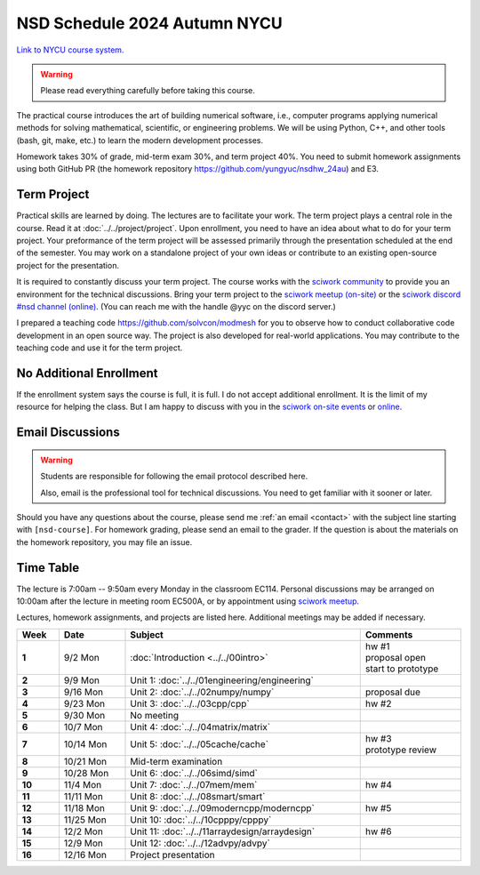 =============================
NSD Schedule 2024 Autumn NYCU
=============================

.. begin schedule contents

`Link to NYCU course system.
<https://timetable.nycu.edu.tw/?r=main/crsoutline&Acy=113&Sem=1&CrsNo=535702&lang=>`__

.. warning::

  Please read everything carefully before taking this course.

The practical course introduces the art of building numerical software, i.e.,
computer programs applying numerical methods for solving mathematical,
scientific, or engineering problems.  We will be using Python, C++, and other
tools (bash, git, make, etc.) to learn the modern development processes.

Homework takes 30% of grade, mid-term exam 30%, and term project 40%.  You need
to submit homework assignments using both GitHub PR (the homework repository
https://github.com/yungyuc/nsdhw_24au) and E3.

.. _nsd-24au-project:

Term Project
============

Practical skills are learned by doing.  The lectures are to facilitate your
work.  The term project plays a central role in the course.  Read it at
:doc:`../../project/project`.  Upon enrollment, you need to have an idea about
what to do for your term project.  Your preformance of the term project will be
assessed primarily through the presentation scheduled at the end of the
semester.  You may work on a standalone project of your own ideas or contribute
to an existing open-source project for the presentation.

It is required to constantly discuss your term project.  The course works with
the `sciwork community <https://sciwork.dev>`__ to provide you an environment
for the technical discussions.  Bring your term project to the `sciwork meetup
(on-site) <https://sciwork.dev/meetup/>`__ or the `sciwork discord \#nsd channel
(online) <https://discord.gg/tZsUnx4XmB>`__.  (You can reach me with the handle
@yyc on the discord server.)

I prepared a teaching code https://github.com/solvcon/modmesh for you to observe
how to conduct collaborative code development in an open source way.  The
project is also developed for real-world applications.  You may contribute to
the teaching code and use it for the term project.

.. _nsd-24au-enroll:

No Additional Enrollment
========================

If the enrollment system says the course is full, it is full.  I do not accept
additional enrollment.  It is the limit of my resource for helping the class.
But I am happy to discuss with you in the `sciwork on-site events
<https://sciwork.dev>`__ or `online <https://discord.gg/tZsUnx4XmB>`__.

.. _nsd-24au-email-convention:

Email Discussions
=================

.. warning::

  Students are responsible for following the email protocol described here.
  
  Also, email is the professional tool for technical discussions.  You need to
  get familiar with it sooner or later.

Should you have any questions about the course, please send me :ref:`an email
<contact>` with the subject line starting with ``[nsd-course]``.  For homework
grading, please send an email to the grader.  If the question is about the
materials on the homework repository, you may file an issue.

.. _nsd-24au-time-table:

Time Table
==========

The lecture is 7:00am -- 9:50am every Monday in the classroom EC114.  Personal
discussions may be arranged on 10:00am after the lecture in meeting room EC500A,
or by appointment using `sciwork meetup <https://sciwork.dev/meetup/>`__.

Lectures, homework assignments, and projects are listed here.  Additional
meetings may be added if necessary.

.. list-table::
  :header-rows: 1
  :stub-columns: 1
  :align: left
  :width: 100%

  * - Week
    - Date
    - Subject
    - Comments
  * - 1
    - 9/2 Mon
    - :doc:`Introduction <../../00intro>`
    - | hw #1
      | proposal open
      | start to prototype
  * - 2
    - 9/9 Mon
    - Unit 1: :doc:`../../01engineering/engineering`
    -
  * - 3
    - 9/16 Mon
    - Unit 2: :doc:`../../02numpy/numpy`
    - | proposal due
  * - 4
    - 9/23 Mon
    - Unit 3: :doc:`../../03cpp/cpp`
    - hw #2
  * - 5
    - 9/30 Mon
    - No meeting
    -
  * - 6
    - 10/7 Mon
    - Unit 4: :doc:`../../04matrix/matrix`
    -
  * - 7
    - 10/14 Mon
    - Unit 5: :doc:`../../05cache/cache`
    - | hw #3
      | prototype review
  * - 8
    - 10/21 Mon
    - Mid-term examination
    -
  * - 9
    - 10/28 Mon
    - Unit 6: :doc:`../../06simd/simd`
    -
  * - 10
    - 11/4 Mon
    - Unit 7: :doc:`../../07mem/mem`
    - hw #4
  * - 11
    - 11/11 Mon
    - Unit 8: :doc:`../../08smart/smart`
    -
  * - 12
    - 11/18 Mon
    - Unit 9: :doc:`../../09moderncpp/moderncpp`
    - hw #5
  * - 13
    - 11/25 Mon
    - Unit 10: :doc:`../../10cpppy/cpppy`
    -
  * - 14
    - 12/2 Mon
    - Unit 11: :doc:`../../11arraydesign/arraydesign`
    - hw #6
  * - 15
    - 12/9 Mon
    - Unit 12: :doc:`../../12advpy/advpy`
    -
  * - 16
    - 12/16 Mon
    - Project presentation
    -

.. vim: set ff=unix fenc=utf8 sw=2 ts=2 sts=2 tw=79:
